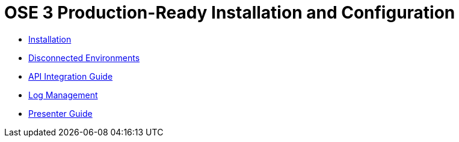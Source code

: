 = OSE 3 Production-Ready Installation and Configuration

* link:./installation.adoc[Installation]
* link:./disconnected_environments.adoc[Disconnected Environments]
* link:./integration.adoc[API Integration Guide]
* link:./logging.adoc[Log Management]
* link:./presenter_guide.adoc[Presenter Guide]
